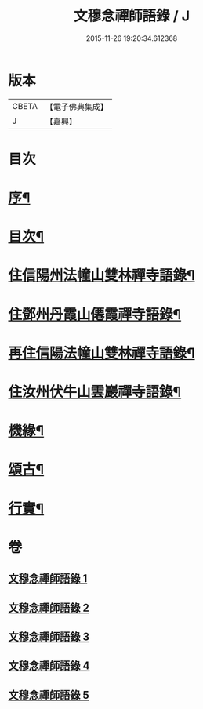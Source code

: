 #+TITLE: 文穆念禪師語錄 / J
#+DATE: 2015-11-26 19:20:34.612368
* 版本
 |     CBETA|【電子佛典集成】|
 |         J|【嘉興】    |

* 目次
* [[file:KR6q0500_001.txt::001-0779a2][序¶]]
* [[file:KR6q0500_001.txt::0780a2][目次¶]]
* [[file:KR6q0500_001.txt::0780b4][住信陽州法幢山雙林禪寺語錄¶]]
* [[file:KR6q0500_002.txt::002-0784a4][住鄧州丹霞山僊霞禪寺語錄¶]]
* [[file:KR6q0500_003.txt::003-0787c4][再住信陽法幢山雙林禪寺語錄¶]]
* [[file:KR6q0500_004.txt::004-0791a4][住汝州伏牛山雲巖禪寺語錄¶]]
* [[file:KR6q0500_004.txt::0792c2][機緣¶]]
* [[file:KR6q0500_005.txt::005-0794a4][頌古¶]]
* [[file:KR6q0500_005.txt::0797b22][行實¶]]
* 卷
** [[file:KR6q0500_001.txt][文穆念禪師語錄 1]]
** [[file:KR6q0500_002.txt][文穆念禪師語錄 2]]
** [[file:KR6q0500_003.txt][文穆念禪師語錄 3]]
** [[file:KR6q0500_004.txt][文穆念禪師語錄 4]]
** [[file:KR6q0500_005.txt][文穆念禪師語錄 5]]
